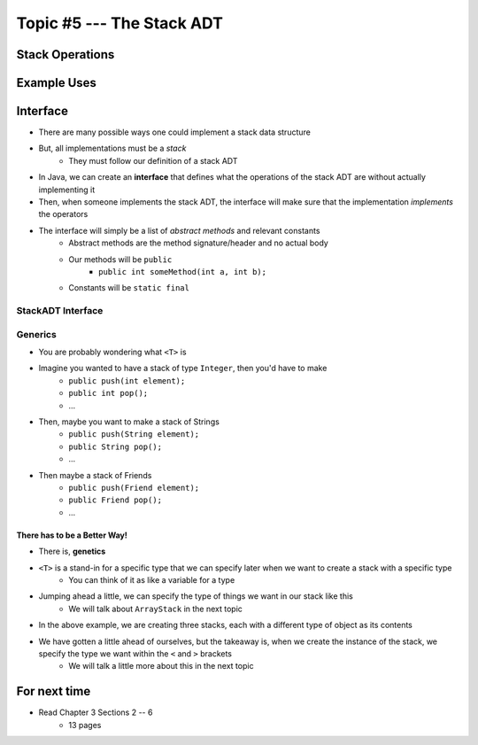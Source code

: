 **************************
Topic #5 --- The Stack ADT
**************************


Stack Operations
================


Example Uses
============


Interface
=========

* There are many possible ways one could implement a stack data structure
* But, all implementations must be a *stack*
    * They must follow our definition of a stack ADT

* In Java, we can create an **interface** that defines what the operations of the stack ADT are without actually implementing it
* Then, when someone implements the stack ADT, the interface will make sure that the implementation *implements* the operators

* The interface will simply be a list of *abstract methods* and relevant constants
    * Abstract methods are the method signature/header and no actual body
    * Our methods will be ``public``
        * ``public int someMethod(int a, int b);``
    * Constants will be ``static final``

StackADT Interface
------------------

.. code-block:: java
    :linenos:

    public interface StackADT <T> {

        public void push(T element);
        public T pop();
        public T peek();
        public boolean isEmpty();
        public int size();
        public String toString();

    }


Generics
--------

* You are probably wondering what ``<T>`` is

* Imagine you wanted to have a stack of type ``Integer``, then you'd have to make
    * ``public push(int element);``
    * ``public int pop();``
    * ...

* Then, maybe you want to make a stack of Strings
    * ``public push(String element);``
    * ``public String pop();``
    * ...

* Then maybe a stack of Friends
    * ``public push(Friend element);``
    * ``public Friend pop();``
    * ...


There has to be a Better Way!
^^^^^^^^^^^^^^^^^^^^^^^^^^^^^

* There is, **genetics**

* ``<T>`` is a stand-in for a specific type that we can specify later when we want to create a stack with a specific type
    * You can think of it as like a variable for a type

* Jumping ahead a little, we can specify the type of things we want in our stack like this
    * We will talk about ``ArrayStack`` in the next topic

.. code-block:: java
    :linenos:

    public class SomeClass {
        public static void main(String[] args) {

            StackADT<Integer> myIntegerStack = new ArrayStack<Integer>();
            StackADT<String> myStringStack = new ArrayStack<String>();
            StackADT<Friend> myFriendStack = new ArrayStack<Friend>();
        }
    }

* In the above example, we are creating three stacks, each with a different type of object as its contents
* We have gotten a little ahead of ourselves, but the takeaway is, when we create the instance of the stack, we specify the type we want within the ``<`` and ``>`` brackets
    * We will talk a little more about this in the next topic


For next time
=============

* Read Chapter 3 Sections 2 -- 6
    * 13 pages